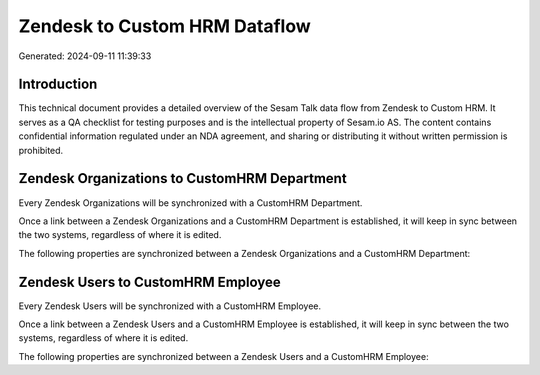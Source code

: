 ==============================
Zendesk to Custom HRM Dataflow
==============================

Generated: 2024-09-11 11:39:33

Introduction
------------

This technical document provides a detailed overview of the Sesam Talk data flow from Zendesk to Custom HRM. It serves as a QA checklist for testing purposes and is the intellectual property of Sesam.io AS. The content contains confidential information regulated under an NDA agreement, and sharing or distributing it without written permission is prohibited.

Zendesk Organizations to CustomHRM Department
---------------------------------------------
Every Zendesk Organizations will be synchronized with a CustomHRM Department.

Once a link between a Zendesk Organizations and a CustomHRM Department is established, it will keep in sync between the two systems, regardless of where it is edited.

The following properties are synchronized between a Zendesk Organizations and a CustomHRM Department:

.. list-table::
   :header-rows: 1

   * - Zendesk Organizations Property
     - CustomHRM Department Property
     - CustomHRM Data Type


Zendesk Users to CustomHRM Employee
-----------------------------------
Every Zendesk Users will be synchronized with a CustomHRM Employee.

Once a link between a Zendesk Users and a CustomHRM Employee is established, it will keep in sync between the two systems, regardless of where it is edited.

The following properties are synchronized between a Zendesk Users and a CustomHRM Employee:

.. list-table::
   :header-rows: 1

   * - Zendesk Users Property
     - CustomHRM Employee Property
     - CustomHRM Data Type


